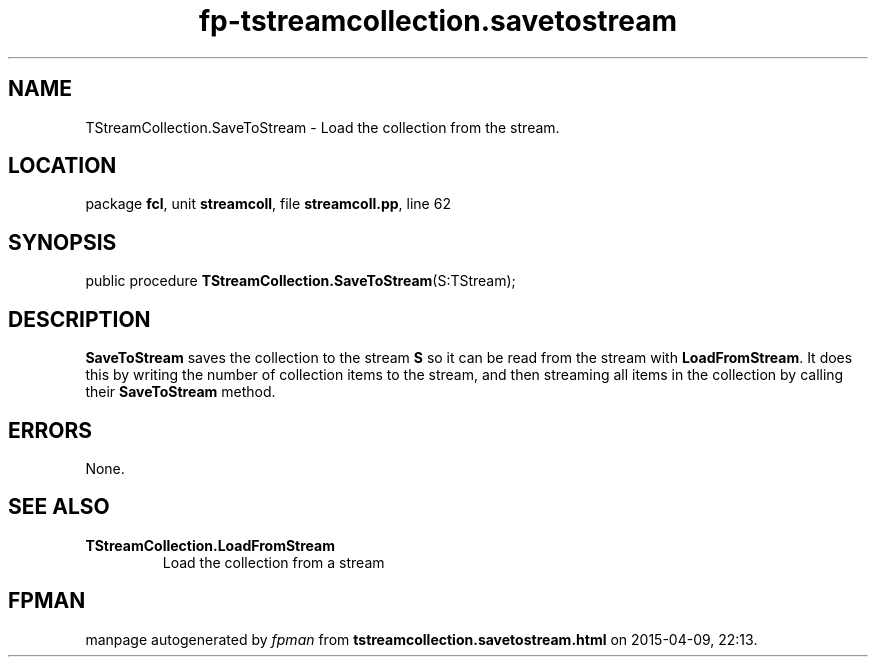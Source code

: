 .\" file autogenerated by fpman
.TH "fp-tstreamcollection.savetostream" 3 "2014-03-14" "fpman" "Free Pascal Programmer's Manual"
.SH NAME
TStreamCollection.SaveToStream - Load the collection from the stream.
.SH LOCATION
package \fBfcl\fR, unit \fBstreamcoll\fR, file \fBstreamcoll.pp\fR, line 62
.SH SYNOPSIS
public procedure \fBTStreamCollection.SaveToStream\fR(S:TStream);
.SH DESCRIPTION
\fBSaveToStream\fR saves the collection to the stream \fBS\fR so it can be read from the stream with \fBLoadFromStream\fR. It does this by writing the number of collection items to the stream, and then streaming all items in the collection by calling their \fBSaveToStream\fR method.


.SH ERRORS
None.


.SH SEE ALSO
.TP
.B TStreamCollection.LoadFromStream
Load the collection from a stream

.SH FPMAN
manpage autogenerated by \fIfpman\fR from \fBtstreamcollection.savetostream.html\fR on 2015-04-09, 22:13.

